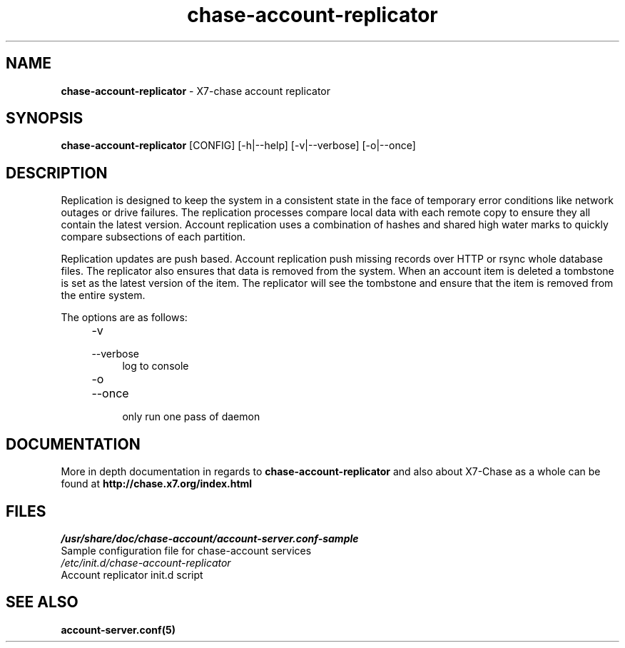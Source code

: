 .\"
.\" Author: Joao Marcelo Martins <marcelo.martins@rackspace.com> or <btorch@gmail.com>
.\" Copyright (c) 2010-2011 X7, LLC.
.\"
.\" Licensed under the Apache License, Version 2.0 (the "License");
.\" you may not use this file except in compliance with the License.
.\" You may obtain a copy of the License at
.\"
.\"    http://www.apache.org/licenses/LICENSE-2.0
.\"
.\" Unless required by applicable law or agreed to in writing, software
.\" distributed under the License is distributed on an "AS IS" BASIS,
.\" WITHOUT WARRANTIES OR CONDITIONS OF ANY KIND, either express or
.\" implied.
.\" See the License for the specific language governing permissions and
.\" limitations under the License.
.\"  
.TH chase-account-replicator 1 "8/26/2011" "Linux" "X7 Chase"

.SH NAME 
.LP
.B chase-account-replicator 
\- X7-chase account replicator

.SH SYNOPSIS
.LP
.B chase-account-replicator 
[CONFIG] [-h|--help] [-v|--verbose] [-o|--once]

.SH DESCRIPTION 
.PP
Replication is designed to keep the system in a consistent state in the face of 
temporary error conditions like network outages or drive failures. The replication 
processes compare local data with each remote copy to ensure they all contain the 
latest version. Account replication uses a combination of hashes and shared high 
water marks to quickly compare subsections of each partition.
.PP
Replication updates are push based. Account replication push missing records over 
HTTP or rsync whole database files. The replicator also ensures that data is removed
from the system. When an account item is deleted a tombstone is set as the latest 
version of the item. The replicator will see the tombstone and ensure that the item 
is removed from the entire system.

The options are as follows:

.RS 4
.PD 0
.IP "-v"
.IP "--verbose"
.RS 4
.IP "log to console"
.RE
.IP "-o"
.IP "--once"
.RS 4
.IP "only run one pass of daemon" 
.RE
.PD      	
.RE
    
   
.SH DOCUMENTATION
.LP
More in depth documentation in regards to 
.BI chase-account-replicator
and also about X7-Chase as a whole can be found at 
.BI http://chase.x7.org/index.html

.SH FILES
.IP "\fI/usr/share/doc/chase-account/account-server.conf-sample\fR" 0
Sample configuration file for chase-account services 

.IP "\fI/etc/init.d/chase-account-replicator\fR" 0
Account replicator init.d script	



.SH "SEE ALSO"
.BR account-server.conf(5)
